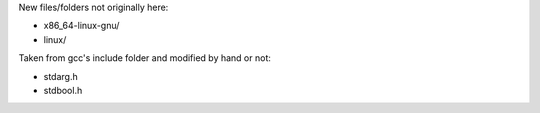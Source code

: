 
New files/folders not originally here:

- x86_64-linux-gnu/
- linux/

Taken from gcc's include folder and modified by hand or not:

- stdarg.h
- stdbool.h


